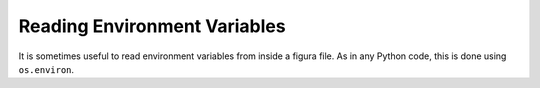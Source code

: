 Reading Environment Variables
-------------------------------

It is sometimes useful to read environment variables from inside a figura file. As in any Python
code, this is done using ``os.environ``.
